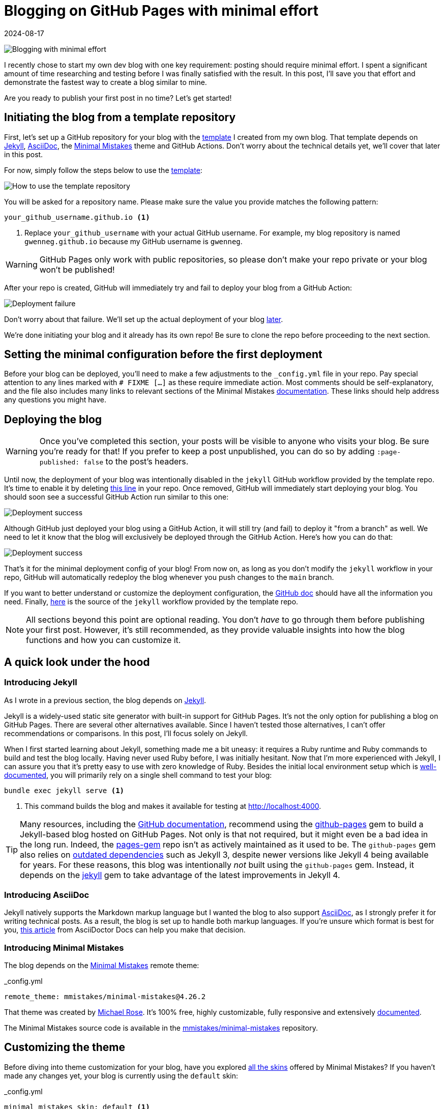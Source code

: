 = Blogging on GitHub Pages with minimal effort
:imagesdir: /assets/images/posts/blogging-with-minimal-effort
:page-excerpt: Thinking about starting a blog but worried it’s too time-consuming? Learn how to launch a fully functional blog on GitHub Pages and post with minimal effort.
:page-tags: [asciidoc, blogging, dependabot, giscus, github actions, github pages, jekyll, minimal mistakes, syntax highlighting]
:revdate: 2024-08-17

image:header.png[Blogging with minimal effort]

I recently chose to start my own dev blog with one key requirement: posting should require minimal effort.
I spent a significant amount of time researching and testing before I was finally satisfied with the result.
In this post, I'll save you that effort and demonstrate the fastest way to create a blog similar to mine.

Are you ready to publish your first post in no time?
Let's get started!

== Initiating the blog from a template repository

First, let's set up a GitHub repository for your blog with the https://github.com/gwenneg/blog-jekyll-asciidoc-template[template^] I created from my own blog.
That template depends on https://jekyllrb.com[Jekyll^], https://asciidoc.org[AsciiDoc^], the https://mmistakes.github.io/minimal-mistakes[Minimal Mistakes^] theme and GitHub Actions.
Don't worry about the technical details yet, we'll cover that later in this post.

For now, simply follow the steps below to use the https://github.com/gwenneg/blog-jekyll-asciidoc-template[template^]:

image:use-template.png[How to use the template repository]

You will be asked for a repository name.
Please make sure the value you provide matches the following pattern:

[source]
----
your_github_username.github.io <1>
----
<1> Replace `your_github_username` with your actual GitHub username.
For example, my blog repository is named `gwenneg.github.io` because my GitHub username is `gwenneg`.

[WARNING]
====
GitHub Pages only work with public repositories, so please don't make your repo private or your blog won't be published!
====

After your repo is created, GitHub will immediately try and fail to deploy your blog from a GitHub Action:

image:deployment-failure.png[Deployment failure]

Don't worry about that failure.
We'll set up the actual deployment of your blog <<deploying,later>>.

We're done initiating your blog and it already has its own repo!
Be sure to clone the repo before proceeding to the next section.

== Setting the minimal configuration before the first deployment

Before your blog can be deployed, you’ll need to make a few adjustments to the `_config.yml` file in your repo.
Pay special attention to any lines marked with `# FIXME [...]` as these require immediate action.
Most comments should be self-explanatory, and the file also includes many links to relevant sections of the Minimal Mistakes https://mmistakes.github.io/minimal-mistakes/docs/quick-start-guide/[documentation^].
These links should help address any questions you might have.

== [[deploying]] Deploying the blog

[WARNING]
====
Once you’ve completed this section, your posts will be visible to anyone who visits your blog.
Be sure you're ready for that!
If you prefer to keep a post unpublished, you can do so by adding `:page-published: false` to the post’s headers.
====

Until now, the deployment of your blog was intentionally disabled in the `jekyll` GitHub workflow provided by the template repo.
It's time to enable it by deleting https://github.com/gwenneg/blog-jekyll-asciidoc-template/blob/8d07da46301b34c822500cdeeed70e6046894a7c/.github/workflows/jekyll.yml#L57[this line^] in your repo.
Once removed, GitHub will immediately start deploying your blog.
You should soon see a successful GitHub Action run similar to this one:

image:deployment-success.png[Deployment success]

Although GitHub just deployed your blog using a GitHub Action, it will still try (and fail) to deploy it "from a branch" as well.
We need to let it know that the blog will exclusively be deployed through the GitHub Action.
Here's how you can do that:

image:deployment-source.png[Deployment success]

That's it for the minimal deployment config of your blog!
From now on, as long as you don't modify the `jekyll` workflow in your repo, GitHub will automatically redeploy the blog whenever you push changes to the `main` branch.

If you want to better understand or customize the deployment configuration, the https://docs.github.com/en/pages/getting-started-with-github-pages/configuring-a-publishing-source-for-your-github-pages-site[GitHub doc^] should have all the information you need.
Finally, https://github.com/actions/starter-workflows/blob/main/pages/jekyll.yml[here^] is the source of the `jekyll` workflow provided by the template repo.

[NOTE]
====
All sections beyond this point are optional reading.
You don't _have_ to go through them before publishing your first post.
However, it’s still recommended, as they provide valuable insights into how the blog functions and how you can customize it.
====

== A quick look under the hood

=== Introducing Jekyll

As I wrote in a previous section, the blog depends on https://jekyllrb.com[Jekyll^].

Jekyll is a widely-used static site generator with built-in support for GitHub Pages.
It's not the only option for publishing a blog on GitHub Pages.
There are several other alternatives available.
Since I haven't tested those alternatives, I can't offer recommendations or comparisons.
In this post, I'll focus solely on Jekyll.

When I first started learning about Jekyll, something made me a bit uneasy: it requires a Ruby runtime and Ruby commands to build and test the blog locally.
Having never used Ruby before, I was initially hesitant.
Now that I'm more experienced with Jekyll, I can assure you that it's pretty easy to use with zero knowledge of Ruby.
Besides the initial local environment setup which is https://jekyllrb.com/docs[well-documented^], you will primarily rely on a single shell command to test your blog:

[source, shell]
----
bundle exec jekyll serve <1>
----
<1> This command builds the blog and makes it available for testing at http://localhost:4000.

[TIP]
====
Many resources, including the https://docs.github.com/en/pages/setting-up-a-github-pages-site-with-jekyll/creating-a-github-pages-site-with-jekyll[GitHub documentation^], recommend using the https://rubygems.org/gems/github-pages[github-pages^] gem to build a Jekyll-based blog hosted on GitHub Pages.
Not only is that not required, but it might even be a bad idea in the long run.
Indeed, the https://github.com/github/pages-gem[pages-gem^] repo isn't as actively maintained as it used to be.
The `github-pages` gem also relies on https://pages.github.com/versions[outdated dependencies^] such as Jekyll 3, despite newer versions like Jekyll 4 being available for years.
For these reasons, this blog was intentionally _not_ built using the `github-pages` gem.
Instead, it depends on the https://rubygems.org/gems/jekyll[jekyll^] gem to take advantage of the latest improvements in Jekyll 4.
====

=== Introducing AsciiDoc

Jekyll natively supports the Markdown markup language but I wanted the blog to also support https://asciidoc.org[AsciiDoc^], as I strongly prefer it for writing technical posts.
As a result, the blog is set up to handle both markup languages.
If you’re unsure which format is best for you, https://docs.asciidoctor.org/asciidoc/latest/asciidoc-vs-markdown[this article^] from AsciiDoctor Docs can help you make that decision.

=== Introducing Minimal Mistakes

The blog depends on the https://mmistakes.github.io/minimal-mistakes[Minimal Mistakes^] remote theme:

[source, yaml, title=_config.yml]
----
remote_theme: mmistakes/minimal-mistakes@4.26.2
----

That theme was created by https://github.com/mmistakes[Michael Rose^].
It's 100% free, highly customizable, fully responsive and extensively https://mmistakes.github.io/minimal-mistakes/docs/quick-start-guide[documented^].

The Minimal Mistakes source code is available in the https://github.com/mmistakes/minimal-mistakes[mmistakes/minimal-mistakes^] repository.

== Customizing the theme

Before diving into theme customization for your blog, have you explored https://mmistakes.github.io/minimal-mistakes/docs/configuration/#skin[all the skins^] offered by Minimal Mistakes?
If you haven’t made any changes yet, your blog is currently using the `default` skin:

[source, yaml, title=_config.yml]
----
minimal_mistakes_skin: default <1>
----
<1> Additional skins are available: `air`, `aqua`, `contrast`, `dark`, `neon`, `mint`, `plum` and `sunrise`.

Once you've chosen a skin, you may want to further customize your blog's style by adding or overriding CSS rules.
While the Minimal Mistakes documentation https://mmistakes.github.io/minimal-mistakes/docs/stylesheets[covers this^] thoroughly, I opted for a different approach.
It may not be as polished as the recommended method, but requires significantly less effort when only minimal changes are needed.

Minimal Mistakes provides an empty https://github.com/mmistakes/minimal-mistakes/blob/master/_includes/head/custom.html[_includes/head/custom.html^] file that you can use to customize the HTML content within your blog’s `head` tag.
That's how I introduced my own CSS rules:


[source, html, title=/_includes/head/custom.html]
----
<link rel="stylesheet" href="/assets/css/rouge/base16.monokai.dark.css">
<link rel="stylesheet" href="/assets/css/custom.css"> <1>
----
<1> This file contains all custom CSS rules applied on top of the Minimal Mistakes skin.

You might also consider https://mmistakes.github.io/minimal-mistakes/docs/overriding-theme-defaults[customizing the layouts^] offered by Minimal Mistakes.
However, that requires more effort than I aimed for with this blog, so what you’re reading now uses the default layouts with no custom changes.

== [[comments]] Enabling comments in your posts

Comments are not enabled in your blog posts yet.
To enable them, you'll need to update the `_config.yml` file in your repo:

[source, yaml, title=_config.yml]
----
defaults:
  - scope:
      path: ""
      type: posts
    values:
      comments: false <1>
----
<1> Set this value to `true` to enable comments in all posts.

You will also need to select and configure a https://mmistakes.github.io/minimal-mistakes/docs/configuration/#comments[comment provider^] supported by the Minimal Mistakes theme.
I chose Giscus which relies on GitHub Discussions to manage comments.
It's open source, free and highly customizable.
If you plan on using that provider, I recommend reviewing https://mmistakes.github.io/minimal-mistakes/docs/configuration/#giscus-comments[this documentation^] from Minimal Mistakes first.

[NOTE]
====
The https://giscus.app[giscus.app^] site suggests adding a `<script>` tag where the comments should appear.
That is not required when using Minimal Mistakes.
You don't need to change any layouts from the theme to enable the comments.
====

Here's how your `_config.yml` file should look like after adding the config values provided by https://giscus.app[giscus.app^]:

[source, yaml, title=_config.yml from gwenneg.github.io]
----
comments:
  giscus:
    category_name: Blog posts <1>
    category_id: DIC_kwDOL32gyc4ChLma <2>
    discussion_term: "og:title" <3>
    reactions_enabled: "1" <4>
    repo_id: R_kgDOL32gyQ <5>
    theme: light <6>
  provider: giscus
----
<1> You don't _have_ to use one of the default discussion categories provided by GitHub.
This one is a custom category.
<2> Replace this with the value provided by https://giscus.app[giscus.app^].
<3> This determines the title of each discussion in GitHub Discussions.
<4> This allows users to react with emojis in addition to posting comments.
<5> Replace this with the value provided by https://giscus.app[giscus.app^].
<6> A preview of each theme is available in https://giscus.app[giscus.app^].

That's all you need to do to enable comments in your posts.

== Improving the readability of your posts

=== Making important information stand out with admonitions

https://docs.asciidoctor.org/asciidoc/latest/blocks/admonitions[Admonitions^] from AsciiDoc are an excellent way to make important information stand out in your posts:

[TIP]
====
This is a `TIP` admonition.
====

Here is the AsciiDoc syntax behind it:

[source, asciidoc]
----
[TIP] <1>
====
This is a `TIP` admonition.
====
----
<1> Additional admonition types are supported: `NOTE`, `WARNING`, `IMPORTANT` and `CAUTION`.

[NOTE]
====
Did you notice the `Copy to clipboard` button in the top-right corner of all code blocks?
That feature is provided by the blog theme, https://mmistakes.github.io/minimal-mistakes/docs/configuration/#code-block-copy-button[Minimal Mistakes^].
====

All admonitions in your blog rely on icons from Font Awesome.
You can customize both the icon and its color for each admonition type in the `assets/css/custom.css` file:

[source, css, title=assets/css/custom.css]
----
.admonitionblock .icon-tip::before {
    color: #f6cc40;
    content: "\f0eb"; <1>
}
----
<1> This determines which icon from Font Awesome is used.

=== Commenting code blocks with callouts

https://docs.asciidoctor.org/asciidoc/latest/verbatim/callouts/[Callouts^] from AsciiDoc can be used to provide additional information about a specific line of code:

[source, java]
----
import java.util.Random; // <1>

public class NotSoRandom {
    public void run() {
        Random random = new Random(-6732303926L);
        for (int i = 0; i < 10; i++)
            System.out.println(random.nextInt(10)); // <2>
        }
    }
}
----
<1> Don't do this at home!
You should always use https://docs.oracle.com/en/java/javase/21/docs/api/java.base/java/security/SecureRandom.html[java.security.SecureRandom^] when you need a truly random number in Java.
<2> Can you guess what will be printed?

Here is the AsciiDoc syntax behind that code block:

[source, asciidoc]
....
[source, java]
----
import java.util.Random; // \<1>

public class NotSoRandom {
    public void run() {
        Random random = new Random(-6732303926L);
        for (int i = 0; i < 10; i++)
            System.out.println(random.nextInt(10)); // \<2>
        }
    }
}
----
<1> Don't do this at home!
You should always use https://docs.oracle.com/en/java/javase/21/docs/api/java.base/java/security/SecureRandom.html[java.security.SecureRandom^] when you need a truly random number in Java.
<2> Can you guess what will be printed?
....

=== Changing the syntax highlighting theme in code blocks

Code blocks from your blog are highlighted with https://docs.asciidoctor.org/asciidoctor/latest/syntax-highlighting/rouge[Rouge^], a build-time syntax highlighter written in Ruby which supports over https://rouge-ruby.github.io/docs/file.Languages.html[200 languages^].

The blog depends on https://spsarolkar.github.io/rouge-theme-preview[one of the many themes^] available in Rouge:

[source, html, title=_includes/head/custom.html]
----
<link rel="stylesheet" href="/assets/css/rouge/base16.monokai.dark.css"> <1>
<link rel="stylesheet" href="/assets/css/custom.css">
----
<1> This is how the `base16.monokai.dark` theme from Rouge is applied to the blog.

To change the theme, you will need to use a different CSS file from Rouge.
While the CSS files can be downloaded from third-party sources, there is a way to generate them directly from the command line:

[source, shell]
----
gem install rouge <1>
rougify help style <2>
rougify style thankful_eyes > thankful_eyes.css <3>
----
<1> This installs the https://rubygems.org/gems/rouge[rouge^] gem on your machine.
<2> This lists all themes available in Rouge.
<3> This generates the CSS file for the `thankful_eyes` theme and saves the output as `thankful_eyes.css`.

== Updating dependencies automatically with Dependabot

Keeping dependencies up to date is important for addressing security vulnerabilities, fixing bugs, and taking advantage of enhancements or new features.
Although this process can be time-consuming, your repository already benefits from some automation through GitHub’s https://docs.github.com/en/code-security/dependabot/dependabot-version-updates/about-dependabot-version-updates[Dependabot^].
When a new version of a blog dependency becomes available, Dependabot will automatically create a pull request similar to https://github.com/gwenneg/gwenneg.github.io/pull/22[gwenneg.github.io#22^].
All you will need to do is test the PR and then merge it.

Here's how Dependabot is configured in your repo:

[source, yaml, title=.github/dependabot.yml]
----
version: 2
updates:
  - package-ecosystem: "bundler" <1>
    directory: "/"
    schedule:
      interval: "weekly" <2>
  - package-ecosystem: "github-actions" <3>
    directory: "/"
    schedule:
      interval: "weekly"
----
<1> This will automatically update the Ruby gems the blog depends on.
<2> Dependabot will check for newer versions on Monday each week.
https://docs.github.com/en/code-security/dependabot/dependabot-version-updates/configuration-options-for-the-dependabot.yml-file#scheduleinterval[Additional intervals^] are available.
<3> This will automatically update the GitHub Actions from the blog repo.

== Conclusion

Setting up a blog on GitHub Pages doesn’t have to be a daunting task.
With the right tools, templates, and a bit of guidance, you can have your blog up and running with minimal effort.
By leveraging the built-in features of Jekyll and the Minimal Mistakes theme, you can focus on what truly matters - creating content - without getting lost in the technical details.

Whether you’re new to blogging or just looking for a simpler way to manage your site, I hope this guide has shown you that it’s easier than you think to get started.

Now, all that’s left is to share your thoughts with the world. Happy blogging!
